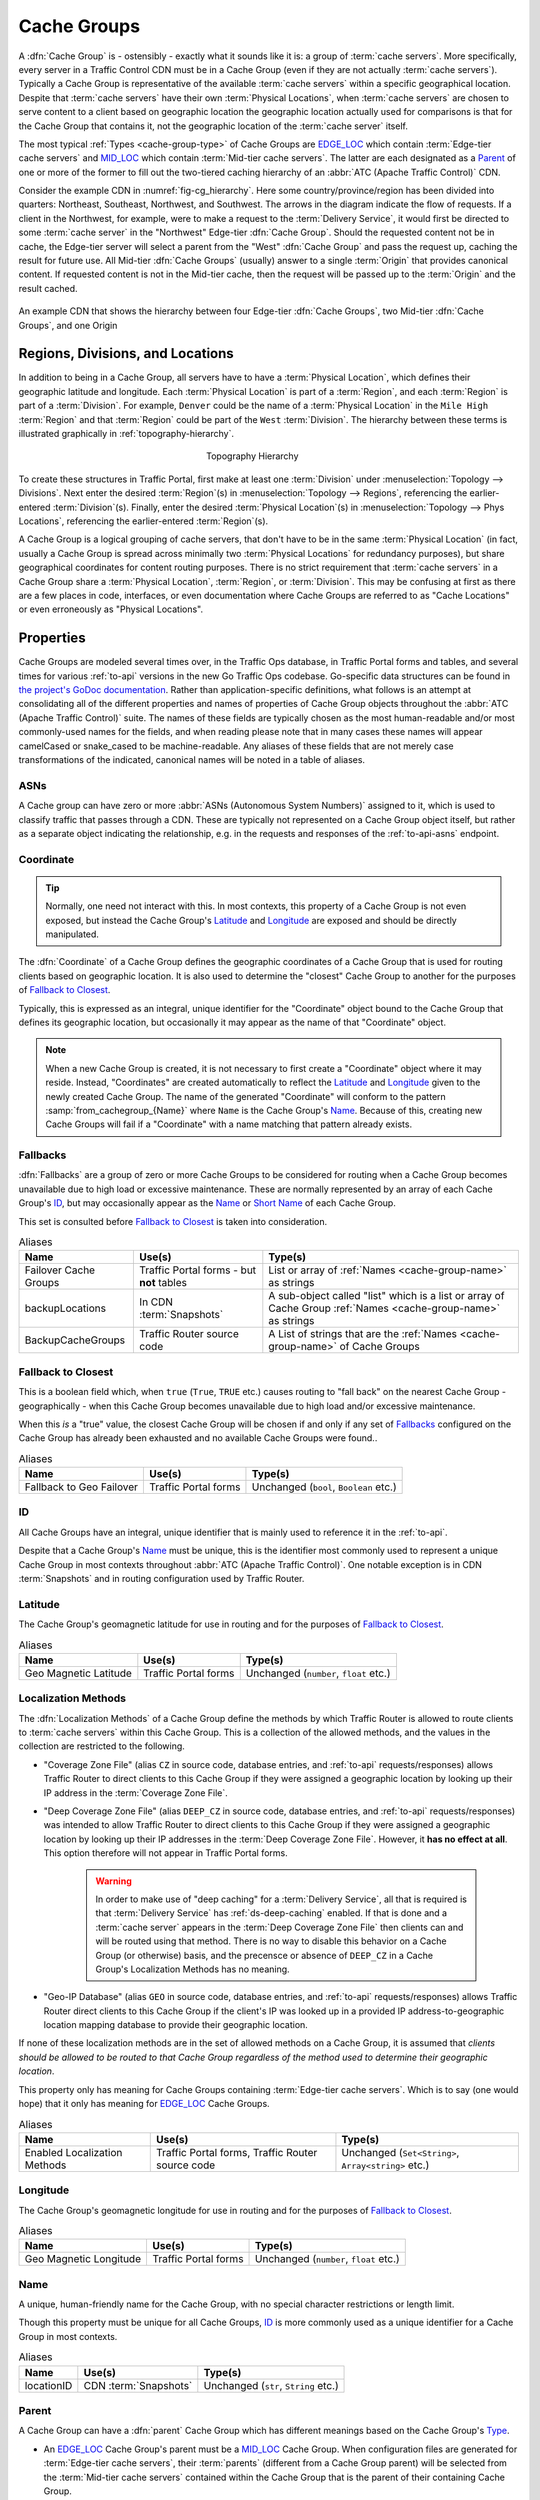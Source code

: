 ..
..
.. Licensed under the Apache License, Version 2.0 (the "License");
.. you may not use this file except in compliance with the License.
.. You may obtain a copy of the License at
..
..     http://www.apache.org/licenses/LICENSE-2.0
..
.. Unless required by applicable law or agreed to in writing, software
.. distributed under the License is distributed on an "AS IS" BASIS,
.. WITHOUT WARRANTIES OR CONDITIONS OF ANY KIND, either express or implied.
.. See the License for the specific language governing permissions and
.. limitations under the License.
..

.. _cache-groups:

************
Cache Groups
************
A :dfn:`Cache Group` is - ostensibly - exactly what it sounds like it is: a group of :term:`cache servers`. More specifically, every server in a Traffic Control CDN must be in a Cache Group (even if they are not actually :term:`cache servers`). Typically a Cache Group is representative of the available :term:`cache servers` within a specific geographical location. Despite that :term:`cache servers` have their own :term:`Physical Locations`, when :term:`cache servers` are chosen to serve content to a client based on geographic location the geographic location actually used for comparisons is that for the Cache Group that contains it, not the geographic location of the :term:`cache server` itself.

The most typical :ref:`Types <cache-group-type>` of Cache Groups are EDGE_LOC_ which contain :term:`Edge-tier cache servers` and MID_LOC_ which contain :term:`Mid-tier cache servers`. The latter are each designated as a Parent_ of one or more of the former to fill out the two-tiered caching hierarchy of an :abbr:`ATC (Apache Traffic Control)` CDN.

Consider the example CDN in :numref:`fig-cg_hierarchy`. Here some country/province/region has been divided into quarters: Northeast, Southeast, Northwest, and Southwest. The arrows in the diagram indicate the flow of requests. If a client in the Northwest, for example, were to make a request to the :term:`Delivery Service`, it would first be directed to some :term:`cache server` in the "Northwest" Edge-tier :dfn:`Cache Group`. Should the requested content not be in cache, the Edge-tier server will select a parent from the "West" :dfn:`Cache Group` and pass the request up, caching the result for future use. All Mid-tier :dfn:`Cache Groups` (usually) answer to a single :term:`Origin` that provides canonical content. If requested content is not in the Mid-tier cache, then the request will be passed up to the :term:`Origin` and the result cached.

.. _fig-cg_hierarchy:

.. figure:: images/cg_hierarchy.*
	:align: center
	:width: 60%
	:alt: An illustration of Cache Group hierarchy

	An example CDN that shows the hierarchy between four Edge-tier :dfn:`Cache Groups`, two Mid-tier :dfn:`Cache Groups`, and one Origin


Regions, Divisions, and Locations
=================================
In addition to being in a Cache Group, all servers have to have a :term:`Physical Location`, which defines their geographic latitude and longitude. Each :term:`Physical Location` is part of a :term:`Region`, and each :term:`Region` is part of a :term:`Division`. For example, ``Denver`` could be the name of a :term:`Physical Location` in the ``Mile High`` :term:`Region` and that :term:`Region` could be part of the ``West`` :term:`Division`. The hierarchy between these terms is illustrated graphically in :ref:`topography-hierarchy`.

.. _topography-hierarchy:

.. figure:: images/topography.*
	:align: center
	:alt: A graphic illustrating the hierarchy exhibited by topological groupings
	:figwidth: 25%

	Topography Hierarchy

To create these structures in Traffic Portal, first make at least one :term:`Division` under :menuselection:`Topology --> Divisions`. Next enter the desired :term:`Region`\ (s) in :menuselection:`Topology --> Regions`, referencing the earlier-entered :term:`Division`\ (s). Finally, enter the desired :term:`Physical Location`\ (s) in :menuselection:`Topology --> Phys Locations`, referencing the earlier-entered :term:`Region`\ (s).

A Cache Group is a logical grouping of cache servers, that don't have to be in the same :term:`Physical Location` (in fact, usually a Cache Group is spread across minimally two :term:`Physical Locations` for redundancy purposes), but share geographical coordinates for content routing purposes. There is no strict requirement that :term:`cache servers` in a Cache Group share a :term:`Physical Location`, :term:`Region`, or :term:`Division`. This may be confusing at first as there are a few places in code, interfaces, or even documentation where Cache Groups are referred to as "Cache Locations" or even erroneously as "Physical Locations".

Properties
==========
Cache Groups are modeled several times over, in the Traffic Ops database, in Traffic Portal forms and tables, and several times for various :ref:`to-api` versions in the new Go Traffic Ops codebase. Go-specific data structures can be found in `the project's GoDoc documentation <https://pkg.go.dev/github.com/apache/trafficcontrol/lib/go-tc#CacheGroupNullable>`_. Rather than application-specific definitions, what follows is an attempt at consolidating all of the different properties and names of properties of Cache Group objects throughout the :abbr:`ATC (Apache Traffic Control)` suite. The names of these fields are typically chosen as the most human-readable and/or most commonly-used names for the fields, and when reading please note that in many cases these names will appear camelCased or snake_cased to be machine-readable. Any aliases of these fields that are not merely case transformations of the indicated, canonical names will be noted in a table of aliases.

.. seealso:: The API reference for Cache Group-related endpoints such as :ref:`to-api-cachegroups` contains definitions of the Cache Group object(s) returned and/or accepted by those endpoints.

.. _cache-group-asns:

ASNs
----
A Cache group can have zero or more :abbr:`ASNs (Autonomous System Numbers)` assigned to it, which is used to classify traffic that passes through a CDN. These are typically not represented on a Cache Group object itself, but rather as a separate object indicating the relationship, e.g. in the requests and responses of the :ref:`to-api-asns` endpoint.

.. seealso:: `The Autonomous System Wikipedia page <https://en.wikipedia.org/wiki/Autonomous_system_%28Internet%29>`_ for an explanation of what an :abbr:`ASN (Autonomous System Number)` actually is.

.. _cache-group-coordinate:

Coordinate
----------
.. tip:: Normally, one need not interact with this. In most contexts, this property of a Cache Group is not even exposed, but instead the Cache Group's Latitude_ and Longitude_ are exposed and should be directly manipulated.

The :dfn:`Coordinate` of a Cache Group defines the geographic coordinates of a Cache Group that is used for routing clients based on geographic location. It is also used to determine the "closest" Cache Group to another for the purposes of `Fallback to Closest`_.

Typically, this is expressed as an integral, unique identifier for the "Coordinate" object bound to the Cache Group that defines its geographic location, but occasionally it may appear as the name of that "Coordinate" object.

.. note:: When a new Cache Group is created, it is not necessary to first create a "Coordinate" object where it may reside. Instead, "Coordinates" are created automatically to reflect the Latitude_ and Longitude_ given to the newly created Cache Group. The name of the generated "Coordinate" will conform to the pattern :samp:`from_cachegroup_{Name}` where ``Name`` is the Cache Group's Name_. Because of this, creating new Cache Groups will fail if a "Coordinate" with a name matching that pattern already exists.

.. _cache-group-fallbacks:

Fallbacks
---------
:dfn:`Fallbacks` are a group of zero or more Cache Groups to be considered for routing when a Cache Group becomes unavailable due to high load or excessive maintenance. These are normally represented by an array of each Cache Group's ID_, but may occasionally appear as the Name_ or `Short Name`_ of each Cache Group.

This set is consulted before `Fallback to Closest`_ is taken into consideration.

.. seealso:: :ref:`health-proto`

.. table:: Aliases

	+-----------------------+-------------------------------------------+---------------------------------------------------------------------------------------------------------------+
	| Name                  | Use(s)                                    | Type(s)                                                                                                       |
	+=======================+===========================================+===============================================================================================================+
	| Failover Cache Groups | Traffic Portal forms - but **not** tables | List or array of :ref:`Names <cache-group-name>` as strings                                                   |
	+-----------------------+-------------------------------------------+---------------------------------------------------------------------------------------------------------------+
	| backupLocations       | In CDN :term:`Snapshots`                  | A sub-object called "list" which is a list or array of Cache Group :ref:`Names <cache-group-name>` as strings |
	+-----------------------+-------------------------------------------+---------------------------------------------------------------------------------------------------------------+
	| BackupCacheGroups     | Traffic Router source code                | A List of strings that are the :ref:`Names <cache-group-name>` of Cache Groups                                |
	+-----------------------+-------------------------------------------+---------------------------------------------------------------------------------------------------------------+

.. _cache-group-fallback-to-closest:

Fallback to Closest
-------------------
This is a boolean field which, when ``true`` (``True``, ``TRUE`` etc.) causes routing to "fall back" on the nearest Cache Group - geographically - when this Cache Group becomes unavailable due to high load and/or excessive maintenance.

When this *is* a "true" value, the closest Cache Group will be chosen if and only if any set of Fallbacks_ configured on the Cache Group has already been exhausted and no available Cache Groups were found..

.. seealso:: :ref:`health-proto`

.. table:: Aliases

	+--------------------------+----------------------+----------------------------------------+
	| Name                     | Use(s)               | Type(s)                                |
	+==========================+======================+========================================+
	| Fallback to Geo Failover | Traffic Portal forms | Unchanged (``bool``, ``Boolean`` etc.) |
	+--------------------------+----------------------+----------------------------------------+

.. _cache-group-id:

ID
--
All Cache Groups have an integral, unique identifier that is mainly used to reference it in the :ref:`to-api`.

Despite that a Cache Group's Name_ must be unique, this is the identifier most commonly used to represent a unique Cache Group in most contexts throughout :abbr:`ATC (Apache Traffic Control)`. One notable exception is in CDN :term:`Snapshots` and in routing configuration used by Traffic Router.

.. _cache-group-latitude:

Latitude
--------
The Cache Group's geomagnetic latitude for use in routing and for the purposes of `Fallback to Closest`_.

.. table:: Aliases

	+-----------------------+----------------------+----------------------------------------+
	| Name                  | Use(s)               | Type(s)                                |
	+=======================+======================+========================================+
	| Geo Magnetic Latitude | Traffic Portal forms | Unchanged (``number``, ``float`` etc.) |
	+-----------------------+----------------------+----------------------------------------+

.. _cache-group-localization-methods:

Localization Methods
--------------------
The :dfn:`Localization Methods` of a Cache Group define the methods by which Traffic Router is allowed to route clients to :term:`cache servers` within this Cache Group. This is a collection of the allowed methods, and the values in the collection are restricted to the following.

- "Coverage Zone File" (alias ``CZ`` in source code, database entries, and :ref:`to-api` requests/responses) allows Traffic Router to direct clients to this Cache Group if they were assigned a geographic location by looking up their IP address in the :term:`Coverage Zone File`.
- "Deep Coverage Zone File" (alias ``DEEP_CZ`` in source code, database entries, and :ref:`to-api` requests/responses) was intended to allow Traffic Router to direct clients to this Cache Group if they were assigned a geographic location by looking up their IP addresses in the :term:`Deep Coverage Zone File`. However, it **has no effect at all**. This option therefore will not appear in Traffic Portal forms.

	.. warning:: In order to make use of "deep caching" for a :term:`Delivery Service`, all that is required is that :term:`Delivery Service` has :ref:`ds-deep-caching` enabled. If that is done and a :term:`cache server` appears in the :term:`Deep Coverage Zone File` then clients can and will be routed using that method. There is no way to disable this behavior on a Cache Group (or otherwise) basis, and the precensce or absence of ``DEEP_CZ`` in a Cache Group's Localization Methods has no meaning.

- "Geo-IP Database" (alias ``GEO`` in source code, database entries, and :ref:`to-api` requests/responses) allows Traffic Router direct clients to this  Cache Group if the client's IP was looked up in a provided IP address-to-geographic location mapping database to provide their geographic location.

If none of these localization methods are in the set of allowed methods on a Cache Group, it is assumed that *clients should be allowed to be routed to that Cache Group regardless of the method used to determine their geographic location*.

This property only has meaning for Cache Groups containing :term:`Edge-tier cache servers`. Which is to say (one would hope) that it only has meaning for EDGE_LOC_ Cache Groups.

.. table:: Aliases

	+------------------------------+--------------------------------------------------+-----------------------------------------------------+
	| Name                         | Use(s)                                           | Type(s)                                             |
	+==============================+==================================================+=====================================================+
	| Enabled Localization Methods | Traffic Portal forms, Traffic Router source code | Unchanged (``Set<String>``, ``Array<string>`` etc.) |
	+------------------------------+--------------------------------------------------+-----------------------------------------------------+

.. _cache-group-longitude:

Longitude
---------
The Cache Group's geomagnetic longitude for use in routing and for the purposes of `Fallback to Closest`_.

.. table:: Aliases

	+------------------------+----------------------+----------------------------------------+
	| Name                   | Use(s)               | Type(s)                                |
	+========================+======================+========================================+
	| Geo Magnetic Longitude | Traffic Portal forms | Unchanged (``number``, ``float`` etc.) |
	+------------------------+----------------------+----------------------------------------+


.. _cache-group-name:

Name
----
A unique, human-friendly name for the Cache Group, with no special character restrictions or length limit.

Though this property must be unique for all Cache Groups, ID_ is more commonly used as a unique identifier for a Cache Group in most contexts.

.. table:: Aliases

	+------------+-----------------------+--------------------------------------+
	| Name       | Use(s)                | Type(s)                              |
	+============+=======================+======================================+
	| locationID | CDN :term:`Snapshots` | Unchanged (``str``, ``String`` etc.) |
	+------------+-----------------------+--------------------------------------+

.. _cache-group-parent:

Parent
------
A Cache Group can have a :dfn:`parent` Cache Group which has different meanings based on the Cache Group's Type_.

- An EDGE_LOC_ Cache Group's parent must be a MID_LOC_ Cache Group. When configuration files are generated for :term:`Edge-tier cache servers`, their :term:`parents` (different from a Cache Group parent) will be selected from the :term:`Mid-tier cache servers` contained within the Cache Group that is the parent of their containing Cache Group.
- A MID_LOC_ Cache Group's parent must be an ORG_LOC_ Cache Group. However, if any given MID_LOC_ *either* **doesn't** *have a parent, or* **does** *and it's an* ORG_LOC_, *then* **all** ORG_LOC_ *Cache Groups* - **even across CDNs** - *will be considered the parents of that* MID_LOC_ *Cache Group*. This parent relationship only has any meaning in the context of "multi-site-origins", as they are unnecessary in other scenarios.

	.. seealso:: :ref:`multi-site-origin-qht`

- For all other Cache Group :ref:`Types <cache-group-type>`, parent relationships have no meaningful semantics.

.. danger:: There is no safeguard in the data model or :ref:`to-api` that ensures these relationships hold. If they are violated, the resulting CDN behavior is undefined - and almost certainly undesirable.

:dfn:`Parents` are typically represented by their ID_, but may occasionally appear as their Name_.

.. seealso:: `The Apache Traffic Server documentation for the "parent.config" configuration file <https://docs.trafficserver.apache.org/en/7.1.x/admin-guide/files/parent.config.en.html>`_. :abbr:`ATC (Apache Traffic Control)` parentage relationships boil down to the ``parent`` field of that configuration file, which sets the :term:`parents` of :term:`cache servers`.

.. table:: Aliases

	+----------------------+---------------------------------------------------------------------------------+---------------------------------------------+
	| Name                 | Use(s)                                                                          | Type(s)                                     |
	+======================+=================================================================================+=============================================+
	| Parent Cache Group   | Traffic Portal forms and tables                                                 | Unchanged (``str``, ``String`` etc.)        |
	+----------------------+---------------------------------------------------------------------------------+---------------------------------------------+
	| ParentCacheGroupID   | Traffic Ops database, Traffic Ops Go code, :ref:`to-api` requests and responses | Positive integer (``int``, ``bigint`` etc.) |
	+----------------------+---------------------------------------------------------------------------------+---------------------------------------------+
	| ParentCacheGroupName | Traffic Ops database, Traffic Ops Go code, :ref:`to-api` requests and responses | Unchanged (``str``, ``String`` etc.)        |
	+----------------------+---------------------------------------------------------------------------------+---------------------------------------------+

.. _cache-group-parameters:

Parameters
----------
For unknown reasons, it's possible to assign :term:`Parameters` to Cache Groups. This has no attached semantics respected by :abbr:`ATC (Apache Traffic Server)`, and exists today only for compatibility purposes.

These are nearly always represented as a collection of :ref:`Parameter IDs <parameter-id>` but occasionally they can be expressed as full :term:`Parameter` objects.

.. table:: Aliases

	+----------------------+----------------------------------------------------------------+-------------------------------------------------------------------------------------+
	| Name                 | Use(s)                                                         | Type(s)                                                                             |
	+======================+================================================================+=====================================================================================+
	| cachegroupParameters | Certain :ref:`to-api` responses, sometimes in internal Go code | Usually a tuple of associative information like a Cache Group ID and a Parameter ID |
	+----------------------+----------------------------------------------------------------+-------------------------------------------------------------------------------------+

.. _cache-group-secondary-parent:

Secondary Parent
----------------
A :dfn:`secondary parent` of a Cache Group is used for fall-back purposes on a :term:`cache server`-to-:term:`cache server` basis after routing has already occurred (in contrast with Fallbacks_ and `Fallback to Closest`_ which operate at the routing step on a Cache Group-to-Cache Group basis).

For an explanation of what it means for one Cache Group to be the Parent_ of another, refer to the Parent_ section.

.. seealso:: `The Apache Traffic Server documentation for the "parent.config" configuration file <https://docs.trafficserver.apache.org/en/7.1.x/admin-guide/files/parent.config.en.html>`_. :abbr:`ATC (Apache Traffic Control)` secondary parentage relationships boil down to the ``secondary_parent`` field of that configuration file, which sets the "secondary parents" of :term:`cache servers`.

.. table:: Aliases

	+--------------------------------+---------------------------------------------------------------------------------+---------------------------------------------+
	| Name                           | Use(s)                                                                          | Type(s)                                     |
	+================================+=================================================================================+=============================================+
	| Secondary Parent Cache Group   | Traffic Portal forms and tables                                                 | Unchanged (``str``, ``String`` etc.)        |
	+--------------------------------+---------------------------------------------------------------------------------+---------------------------------------------+
	| SecondaryParentCacheGroupID    | Traffic Ops database, Traffic Ops Go code, :ref:`to-api` requests and responses | Positive integer (``int``, ``bigint`` etc.) |
	+--------------------------------+---------------------------------------------------------------------------------+---------------------------------------------+
	| SecondaryParentCacheGroupName  | Traffic Ops database, Traffic Ops Go code, :ref:`to-api` requests and responses | Unchanged (``str``, ``String`` etc.)        |
	+--------------------------------+---------------------------------------------------------------------------------+---------------------------------------------+

.. _cache-group-servers:

Servers
-------
The primary purpose of a Cache Group is to contain servers. In most scenarios it is implied or assumed that the servers are :term:`cache servers`, but this is not required and in fact it is not by any means uncommon for the contained servers to be of some other arbitrary :term:`Type`.

A Cache Group can have zero or more assigned servers, and each server can belong to at most one Cache Group.

.. _cache-group-short-name:

Short Name
----------
This is typically an abbreviation of the Cache Group's Name_. The main difference is that it isn't required to be unique.

.. _cache-group-type:

Type
----
A Cache Group's :term:`Type` determines what kind of servers it contains. Note that there's no real restriction on the kinds of servers that a Cache Group can contain, and this :term:`Type` serves as more of a guide in certain contexts. The :term:`Types` available by default are described in this section.

.. tip:: Because :term:`Types` are mutable, the actual :term:`Types` that can describe Cache Groups cannot be completely or precisely defined. However, there are no good reasons of which this author can think to modify or delete the default :term:`Types` herein described, and honestly the good reasons to even merely add to their ranks are likely few.

.. table:: Aliases

	+-----------+-----------------------------------------------------------------------------+----------------------------------------------+
	| Name      | Use(s)                                                                      | Type(s)                                      |
	+===========+=============================================================================+==============================================+
	| Type ID   | Traffic Ops client and server Go code, :ref:`to-api` requests and responses | positive integer (``int``, ``bigint``, etc.) |
	+-----------+-----------------------------------------------------------------------------+----------------------------------------------+
	| Type Name | :ref:`to-api` requests and responses, Traffic Ops database                  | unchanged (``string``, ``String`` etc.)      |
	+-----------+-----------------------------------------------------------------------------+----------------------------------------------+


EDGE_LOC
""""""""
This :term:`Type` of Cache Group contains :term:`Edge-tier cache servers`.

MID_LOC
"""""""
This :term:`Type` of Cache Group contains :term:`Mid-tier cache servers`

ORG_LOC
"""""""
This :term:`Type` of Cache Group contains :term:`Origins`. The primary purpose of these is to group :term:`Origins` for the purposes of "multi-site-origins", and it's suggested that if that doesn't meet your use-case that these be mostly avoided. In general, it's not strictly necessary to create :term:`Origin` *servers* in ATC at all, unless you have to support "multi-site-origins".

.. seealso:: :ref:`multi-site-origin-qht`

TC_LOC
""""""
A catch-all :term:`Type` of Cache Group that's meant to house infrastructure servers that gain no special semantics based on the Cache Group containing them, e.g. Traffic Portal instances.

TR_LOC
""""""
This :term:`Type` of Cache Group is meant specifically to contain Traffic Router instances.
